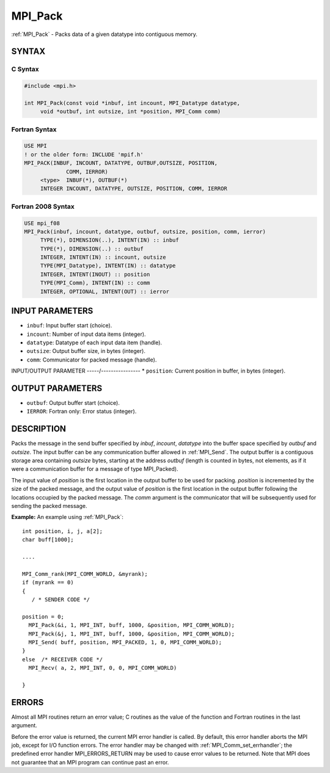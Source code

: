 .. _mpi_pack:


MPI_Pack
========

.. include_body

:ref:`MPI_Pack` - Packs data of a given datatype into contiguous memory.


SYNTAX
------


C Syntax
^^^^^^^^

.. code-block:: c

   #include <mpi.h>

   int MPI_Pack(const void *inbuf, int incount, MPI_Datatype datatype,
   	void *outbuf, int outsize, int *position, MPI_Comm comm)


Fortran Syntax
^^^^^^^^^^^^^^

.. code-block:: fortran

   USE MPI
   ! or the older form: INCLUDE 'mpif.h'
   MPI_PACK(INBUF, INCOUNT, DATATYPE, OUTBUF,OUTSIZE, POSITION,
   		COMM, IERROR)
   	<type>	INBUF(*), OUTBUF(*)
   	INTEGER	INCOUNT, DATATYPE, OUTSIZE, POSITION, COMM, IERROR


Fortran 2008 Syntax
^^^^^^^^^^^^^^^^^^^

.. code-block:: fortran

   USE mpi_f08
   MPI_Pack(inbuf, incount, datatype, outbuf, outsize, position, comm, ierror)
   	TYPE(*), DIMENSION(..), INTENT(IN) :: inbuf
   	TYPE(*), DIMENSION(..) :: outbuf
   	INTEGER, INTENT(IN) :: incount, outsize
   	TYPE(MPI_Datatype), INTENT(IN) :: datatype
   	INTEGER, INTENT(INOUT) :: position
   	TYPE(MPI_Comm), INTENT(IN) :: comm
   	INTEGER, OPTIONAL, INTENT(OUT) :: ierror


INPUT PARAMETERS
----------------
* ``inbuf``: Input buffer start (choice).
* ``incount``: Number of input data items (integer).
* ``datatype``: Datatype of each input data item (handle).
* ``outsize``: Output buffer size, in bytes (integer).
* ``comm``: Communicator for packed message (handle).

INPUT/OUTPUT PARAMETER
-----/----------------
* ``position``: Current position in buffer, in bytes (integer).

OUTPUT PARAMETERS
-----------------
* ``outbuf``: Output buffer start (choice).
* ``IERROR``: Fortran only: Error status (integer).

DESCRIPTION
-----------

Packs the message in the send buffer specified by *inbuf*, *incount*,
*datatype* into the buffer space specified by *outbuf* and *outsize*.
The input buffer can be any communication buffer allowed in :ref:`MPI_Send`.
The output buffer is a contiguous storage area containing *outsize*
bytes, starting at the address *outbuf* (length is counted in bytes, not
elements, as if it were a communication buffer for a message of type
MPI_Packed).

The input value of *position* is the first location in the output buffer
to be used for packing. *position* is incremented by the size of the
packed message, and the output value of *position* is the first location
in the output buffer following the locations occupied by the packed
message. The *comm* argument is the communicator that will be
subsequently used for sending the packed message.

**Example:** An example using :ref:`MPI_Pack`:

::

       int position, i, j, a[2];
       char buff[1000];

       ....

       MPI_Comm_rank(MPI_COMM_WORLD, &myrank);
       if (myrank == 0)
       {
          / * SENDER CODE */

       position = 0;
         MPI_Pack(&i, 1, MPI_INT, buff, 1000, &position, MPI_COMM_WORLD);
         MPI_Pack(&j, 1, MPI_INT, buff, 1000, &position, MPI_COMM_WORLD);
         MPI_Send( buff, position, MPI_PACKED, 1, 0, MPI_COMM_WORLD);
       }
       else  /* RECEIVER CODE */
         MPI_Recv( a, 2, MPI_INT, 0, 0, MPI_COMM_WORLD)

       }


ERRORS
------

Almost all MPI routines return an error value; C routines as the value
of the function and Fortran routines in the last argument.

Before the error value is returned, the current MPI error handler is
called. By default, this error handler aborts the MPI job, except for
I/O function errors. The error handler may be changed with
:ref:`MPI_Comm_set_errhandler`; the predefined error handler MPI_ERRORS_RETURN
may be used to cause error values to be returned. Note that MPI does not
guarantee that an MPI program can continue past an error.


.. seealso::
   | :ref:`MPI_Unpack`
   | :ref:`MPI_Pack_size`
